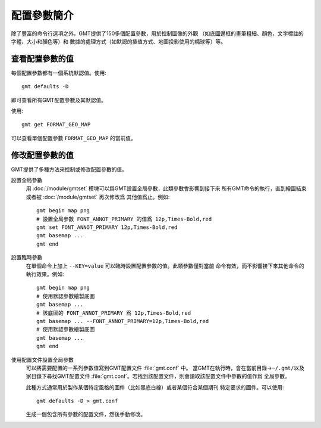 配置參數簡介
============

除了豐富的命令行選項之外，GMT提供了150多個配置參數，用於控制圖像的外觀
（如底圖邊框的畫筆粗細、顏色，文字標註的字體、大小和顏色等）和
數據的處理方式（如默認的插值方式、地圖投影使用的橢球等）等。

查看配置參數的值
----------------

每個配置參數都有一個系統默認值。使用::

    gmt defaults -D

即可查看所有GMT配置參數及其默認值。

使用::

    gmt get FORMAT_GEO_MAP

可以查看單個配置參數 ``FORMAT_GEO_MAP`` 的當前值。

修改配置參數的值
----------------

GMT提供了多種方法來控制或修改配置參數的值。

設置全局參數
    用 :doc:`/module/gmtset` 模塊可以爲GMT設置全局參數，此類參數會影響到接下來
    所有GMT命令的執行，直到繪圖結束或者被 :doc:`/module/gmtset` 再次修改爲
    其他值爲止。例如::

        gmt begin map png
        # 設置全局參數 FONT_ANNOT_PRIMARY 的值爲 12p,Times-Bold,red
        gmt set FONT_ANNOT_PRIMARY 12p,Times-Bold,red
        gmt basemap ...
        gmt end

設置臨時參數
    在單個命令上加上 ``--KEY=value`` 可以臨時設置配置參數的值。此類參數僅對當前
    命令有效，而不影響接下來其他命令的執行效果。例如::

        gmt begin map png
        # 使用默認參數繪製底圖
        gmt basemap ...
        # 該底圖的 FONT_ANNOT_PRIMARY 爲 12p,Times-Bold,red
        gmt basemap ... --FONT_ANNOT_PRIMARY=12p,Times-Bold,red
        # 使用默認參數繪製底圖
        gmt basemap ...
        gmt end

使用配置文件設置全局參數
    可以將需要配置的一系列參數值寫到GMT配置文件 :file:`gmt.conf` 中。
    當GMT在執行時，會在當前目錄->\ ``~/.gmt/``\ 以及家目錄下尋找GMT配置文件
    :file:`gmt.conf`\ 。若找到該配置文件，則會讀取該配置文件中參數的值作爲
    全局參數。

    此種方式通常用於製作某個特定風格的圖件（比如黑底白線）或者某個符合某個期刊
    特定要求的圖件。可以使用::

        gmt defaults -D > gmt.conf

    生成一個包含所有參數的配置文件，然後手動修改。
